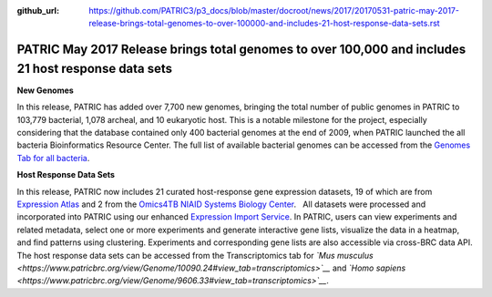 :github_url: https://github.com/PATRIC3/p3_docs/blob/master/docroot/news/2017/20170531-patric-may-2017-release-brings-total-genomes-to-over-100000-and-includes-21-host-response-data-sets.rst

====================================================================================================
PATRIC May 2017 Release brings total genomes to over 100,000 and includes 21 host response data sets
====================================================================================================

.. feed-entry::
   :date: 2017-05-31

**New Genomes**

In this release, PATRIC has added over 7,700 new genomes, bringing the
total number of public genomes in PATRIC to 103,779 bacterial, 1,078
archeal, and 10 eukaryotic host. This is a notable milestone for the
project, especially considering that the database contained only 400
bacterial genomes at the end of 2009, when PATRIC launched the all
bacteria Bioinformatics Resource Center. The full list of available
bacterial genomes can be accessed from the `Genomes Tab for all
bacteria <https://www.patricbrc.org/view/Taxonomy/2#view_tab=genomes>`__.

**Host Response Data Sets**

In this release, PATRIC now includes 21 curated host-response gene
expression datasets, 19 of which are from `Expression
Atlas <http://www.ebi.ac.uk/gxa/home>`__ and 2 from the `Omics4TB NIAID
Systems Biology
Center <https://www.patricbrc.org/content/omics4tb>`__.   All datasets
were processed and incorporated into PATRIC using our enhanced
`Expression Import
Service <https://www.patricbrc.org/app/Expression>`__. In PATRIC, users
can view experiments and related metadata, select one or more
experiments and generate interactive gene lists, visualize the data in a
heatmap, and find patterns using clustering. Experiments and
corresponding gene lists are also accessible via cross-BRC data API. The
host response data sets can be accessed from the Transcriptomics tab for
*`Mus
musculus <https://www.patricbrc.org/view/Genome/10090.24#view_tab=transcriptomics>`__*
and *`Homo
sapiens <https://www.patricbrc.org/view/Genome/9606.33#view_tab=transcriptomics>`__*.
